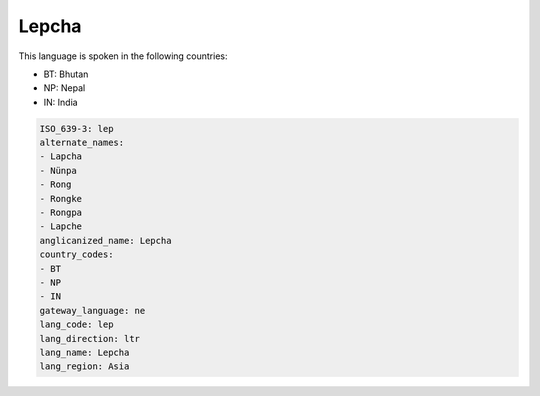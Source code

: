 .. _lep:

Lepcha
======

This language is spoken in the following countries:

* BT: Bhutan
* NP: Nepal
* IN: India

.. code-block:: yaml

    ISO_639-3: lep
    alternate_names:
    - Lapcha
    - Nünpa
    - Rong
    - Rongke
    - Rongpa
    - Lapche
    anglicanized_name: Lepcha
    country_codes:
    - BT
    - NP
    - IN
    gateway_language: ne
    lang_code: lep
    lang_direction: ltr
    lang_name: Lepcha
    lang_region: Asia
    
